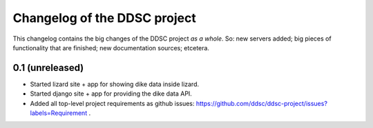 Changelog of the DDSC project
=============================

This changelog contains the big changes of the DDSC project *as a whole*. So:
new servers added; big pieces of functionality that are finished; new
documentation sources; etcetera.


0.1 (unreleased)
----------------

- Started lizard site + app for showing dike data inside lizard.

- Started django site + app for providing the dike data API.

- Added all top-level project requirements as github issues:
  https://github.com/ddsc/ddsc-project/issues?labels=Requirement .
